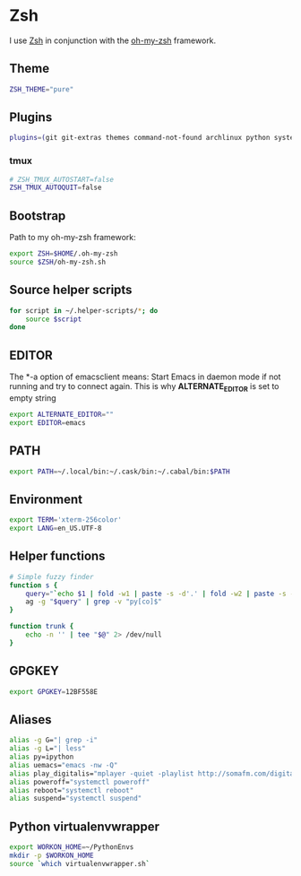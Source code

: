 * Zsh
I use [[http://www.zsh.org/][Zsh]] in conjunction with the [[https://github.com/robbyrussell/oh-my-zsh][oh-my-zsh]] framework.

** Theme
#+BEGIN_SRC sh :tangle ~/.zshrc
  ZSH_THEME="pure"
#+END_SRC

** Plugins
#+BEGIN_SRC sh :tangle ~/.zshrc
  plugins=(git git-extras themes command-not-found archlinux python systemd fabric pip fasd urltools vagrant tmux)
#+END_SRC

*** tmux
#+BEGIN_SRC sh :tangle ~/.zshrc
  # ZSH_TMUX_AUTOSTART=false
  ZSH_TMUX_AUTOQUIT=false
#+END_SRC

** Bootstrap
Path to my oh-my-zsh framework:
#+BEGIN_SRC sh :tangle ~/.zshrc
  export ZSH=$HOME/.oh-my-zsh
  source $ZSH/oh-my-zsh.sh
#+END_SRC

** Source helper scripts
#+BEGIN_SRC sh
  for script in ~/.helper-scripts/*; do
      source $script
  done
#+END_SRC

** EDITOR
The *-a \quote\quote* option of emacsclient means: Start Emacs in
daemon mode if not running and try to connect again. This is why
*ALTERNATE_EDITOR* is set to empty string

#+BEGIN_SRC sh :tangle ~/.zshrc
  export ALTERNATE_EDITOR=""
  export EDITOR=emacs
#+END_SRC

** PATH
#+BEGIN_SRC sh :tangle ~/.zshrc
  export PATH=~/.local/bin:~/.cask/bin:~/.cabal/bin:$PATH
#+END_SRC

** Environment
#+BEGIN_SRC sh :tangle ~/.zshrc
  export TERM='xterm-256color'
  export LANG=en_US.UTF-8
#+END_SRC

** Helper functions
#+BEGIN_SRC sh :tangle ~/.zshrc
  # Simple fuzzy finder
  function s {
      query="`echo $1 | fold -w1 | paste -s -d'.' | fold -w2 | paste -s -d'*'`.*"
      ag -g "$query" | grep -v "py[co]$"
  }
  
  function trunk {
      echo -n '' | tee "$@" 2> /dev/null
  }
#+END_SRC

** GPGKEY
#+BEGIN_SRC sh :tangle ~/.zshrc
  export GPGKEY=12BF558E
#+END_SRC

** Aliases
#+BEGIN_SRC sh :tangle ~/.zshrc
  alias -g G="| grep -i"
  alias -g L="| less"
  alias py=ipython
  alias uemacs="emacs -nw -Q"
  alias play_digitalis="mplayer -quiet -playlist http://somafm.com/digitalis.pls"
  alias poweroff="systemctl poweroff"
  alias reboot="systemctl reboot"
  alias suspend="systemctl suspend"
#+END_SRC
** Python virtualenvwrapper
#+BEGIN_SRC sh
  export WORKON_HOME=~/PythonEnvs
  mkdir -p $WORKON_HOME
  source `which virtualenvwrapper.sh`
#+END_SRC
